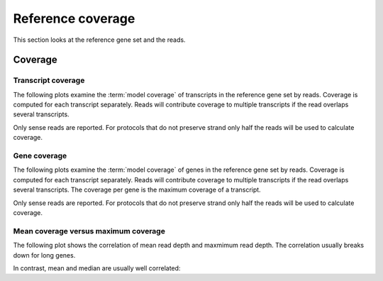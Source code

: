 .. _Reference Coverage:

===================
Reference coverage
===================

This section looks at the reference gene set and the reads.

Coverage
========

Transcript coverage
--------------------

The following plots examine the :term:`model coverage` of transcripts
in the reference gene set by reads. Coverage is computed for each
transcript separately. Reads will contribute coverage to multiple
transcripts if the read overlaps several transcripts.

Only sense reads are reported. For protocols that do not
preserve strand only half the reads will be used to calculate coverage.

.. report:: Reference.TranscriptCoverage
   :render: table
   :transform: stats

   Percent :term:`model coverage` of transcripts in the reference gene set.

.. report:: Reference.TranscriptCoverage
   :render: line-plot
   :transform: histogram
   :tf-aggregate: normalized-total
   :tf-bins: arange(0,101,1.0)
   :as-lines:

   Percent :term:`model coverage` of transcripts in the reference gene set.

Gene coverage
--------------------

The following plots examine the :term:`model coverage` of genes
in the reference gene set by reads. Coverage is computed for each
transcript separately. Reads will contribute coverage to multiple
transcripts if the read overlaps several transcripts. The coverage 
per gene is the maximum coverage of a transcript.

Only sense reads are reported. For protocols that do not
preserve strand only half the reads will be used to calculate coverage.

.. report:: Reference.GeneCoverage
   :render: table
   :transform: stats

   Percent :term:`model coverage` of genes in the reference gene set.

.. report:: Reference.GeneCoverage
   :render: line-plot
   :transform: histogram
   :tf-aggregate: normalized-total
   :tf-bins: arange(0,101,1.0)
   :as-lines:

   Percent :term:`model coverage` of genes in the reference gene set.
   This plot is cumulative.

Mean coverage versus maximum coverage
-------------------------------------
The following plot shows the correlation of mean read depth and
maxmimum read depth. The correlation usually breaks down for long
genes.

.. report:: Reference.MeanVsMaxReadDepth
   :render: scatter-rainbow-plot
   :layout: grid
   :width: 300

   Maxmimum read depth versus mean read depth of :term:`reference` genes.
   Dots are coloured by the log(length) of a :term:`reference` gene.

In contrast, mean and median are usually well correlated:

.. report:: Reference.MeanVsMedianReadDepth
   :render: scatter-rainbow-plot
   :layout: grid
   :width: 300

   Maxmimum read depth versus median read depth of :term:`reference` genes.
   Dots are coloured by the log(length) of a :term:`reference` gene.


